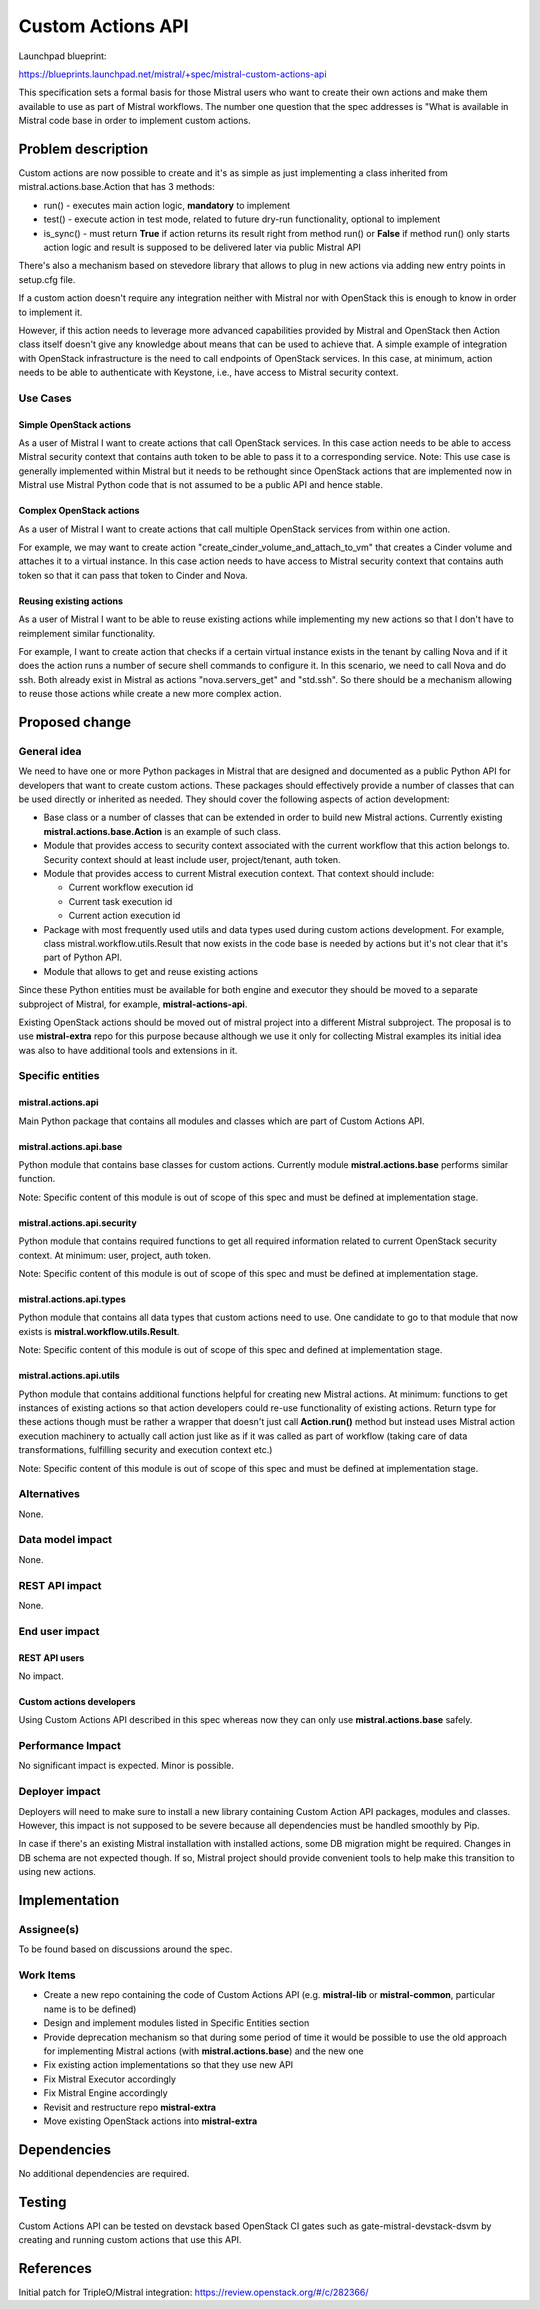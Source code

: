 ..
 This work is licensed under a Creative Commons Attribution 3.0 Unported
 License.

 http://creativecommons.org/licenses/by/3.0/legalcode

==================
Custom Actions API
==================

Launchpad blueprint:

https://blueprints.launchpad.net/mistral/+spec/mistral-custom-actions-api

This specification sets a formal basis for those Mistral users who want to
create their own actions and make them available to use as part of Mistral
workflows. The number one question that the spec addresses is "What is
available in Mistral code base in order to implement custom actions.


Problem description
===================

Custom actions are now possible to create and it's as simple as just
implementing a class inherited from mistral.actions.base.Action that
has 3 methods:

* run() - executes main action logic, **mandatory** to implement

* test() - execute action in test mode, related to future dry-run
  functionality, optional to implement

* is_sync() - must return **True** if action returns its result right from
  method run() or **False** if method run() only starts action logic and
  result is supposed to be delivered later via public Mistral API

There's also a mechanism based on stevedore library that allows to plug in
new actions via adding new entry points in setup.cfg file.

If a custom action doesn't require any integration neither with Mistral
nor with OpenStack this is enough to know in order to implement it.

However, if this action needs to leverage more advanced capabilities
provided by Mistral and OpenStack then Action class itself doesn't
give any knowledge about means that can be used to achieve that.
A simple example of integration with OpenStack infrastructure is the need
to call endpoints of OpenStack services. In this case, at minimum, action
needs to be able to authenticate with Keystone, i.e., have access to
Mistral security context.

Use Cases
---------

Simple OpenStack actions
^^^^^^^^^^^^^^^^^^^^^^^^
As a user of Mistral I want to create actions that call OpenStack services.
In this case action needs to be able to access Mistral security context
that contains auth token to be able to pass it to a corresponding service.
Note: This use case is generally implemented within Mistral but it needs
to be rethought since OpenStack actions that are implemented now in Mistral
use Mistral Python code that is not assumed to be a public API and hence
stable.

Complex OpenStack actions
^^^^^^^^^^^^^^^^^^^^^^^^^
As a user of Mistral I want to create actions that call multiple OpenStack
services from within one action.

For example, we may want to create action
"create_cinder_volume_and_attach_to_vm" that creates a Cinder volume and
attaches it to a virtual instance. In this case action needs to have access
to Mistral security context that contains auth token so that it can pass
that token to Cinder and Nova.

Reusing existing actions
^^^^^^^^^^^^^^^^^^^^^^^^

As a user of Mistral I want to be able to reuse existing actions while
implementing my new actions so that I don't have to reimplement similar
functionality.

For example, I want to create action that checks if a certain virtual
instance exists in the tenant by calling Nova and if it does the action
runs a number of secure shell commands to configure it. In this scenario,
we need to call Nova and do ssh. Both already exist in Mistral as actions
"nova.servers_get" and "std.ssh". So there should be a mechanism allowing
to reuse those actions while create a new more complex action.

Proposed change
===============

General idea
------------

We need to have one or more Python packages in Mistral that are designed
and documented as a public Python API for developers that want to create
custom actions. These packages should effectively provide a number of
classes that can be used directly or inherited as needed. They should
cover the following aspects of action development:

* Base class or a number of classes that can be extended in order to build
  new Mistral actions. Currently existing **mistral.actions.base.Action**
  is an example of such class.

* Module that provides access to security context associated with the
  current workflow that this action belongs to. Security context should
  at least include user, project/tenant, auth token.

* Module that provides access to current Mistral execution context. That
  context should include:

  * Current workflow execution id

  * Current task execution id

  * Current action execution id

* Package with most frequently used utils and data types used during
  custom actions development. For example, class
  mistral.workflow.utils.Result that now exists in the code base is
  needed by actions but it's not clear that it's part of Python API.

* Module that allows to get and reuse existing actions

Since these Python entities must be available for both engine and
executor they should be moved to a separate subproject of Mistral, for
example, **mistral-actions-api**.

Existing OpenStack actions should be moved out of mistral project into
a different Mistral subproject. The proposal is to use **mistral-extra**
repo for this purpose because although we use it only for collecting
Mistral examples its initial idea was also to have additional tools
and extensions in it.

Specific entities
-----------------

mistral.actions.api
^^^^^^^^^^^^^^^^^^^
Main Python package that contains all modules and classes which are part
of Custom Actions API.

mistral.actions.api.base
^^^^^^^^^^^^^^^^^^^^^^^^
Python module that contains base classes for custom actions. Currently
module **mistral.actions.base** performs similar function.

Note: Specific content of this module is out of scope of this spec and
must be defined at implementation stage.

mistral.actions.api.security
^^^^^^^^^^^^^^^^^^^^^^^^^^^^
Python module that contains required functions to get all required
information related to current OpenStack security context. At minimum:
user, project, auth token.

Note: Specific content of this module is out of scope of this spec and
must be defined at implementation stage.

mistral.actions.api.types
^^^^^^^^^^^^^^^^^^^^^^^^^
Python module that contains all data types that custom actions need to
use. One candidate to go to that module that now exists is
**mistral.workflow.utils.Result**.

Note: Specific content of this module is out of scope of this spec and
defined at implementation stage.

mistral.actions.api.utils
^^^^^^^^^^^^^^^^^^^^^^^^^
Python module that contains additional functions helpful for creating
new Mistral actions. At minimum: functions to get instances of existing
actions so that action developers could re-use functionality of existing
actions. Return type for these actions though must be rather a wrapper
that doesn't just call **Action.run()** method but instead uses Mistral
action execution machinery to actually call action just like as if it
was called as part of workflow (taking care of data transformations,
fulfilling security and execution context etc.)

Note: Specific content of this module is out of scope of this spec and
must be defined at implementation stage.

Alternatives
------------

None.

Data model impact
-----------------

None.

REST API impact
---------------

None.

End user impact
---------------

REST API users
^^^^^^^^^^^^^^
No impact.

Custom actions developers
^^^^^^^^^^^^^^^^^^^^^^^^^
Using Custom Actions API described in this spec whereas now they
can only use **mistral.actions.base** safely.

Performance Impact
------------------

No significant impact is expected. Minor is possible.

Deployer impact
---------------

Deployers will need to make sure to install a new library containing
Custom Action API packages, modules and classes. However, this impact
is not supposed to be severe because all dependencies must be handled
smoothly by Pip.

In case if there's an existing Mistral installation with installed
actions, some DB migration might be required. Changes in DB schema are
not expected though. If so, Mistral project should provide convenient
tools to help make this transition to using new actions.

Implementation
==============

Assignee(s)
-----------

To be found based on discussions around the spec.

Work Items
----------

* Create a new repo containing the code of Custom Actions API (e.g.
  **mistral-lib** or **mistral-common**, particular name is to be defined)
* Design and implement modules listed in Specific Entities section
* Provide deprecation mechanism so that during some period of time it
  would be possible to use the old approach for implementing Mistral
  actions (with **mistral.actions.base**) and the new one
* Fix existing action implementations so that they use new API
* Fix Mistral Executor accordingly
* Fix Mistral Engine accordingly
* Revisit and restructure repo **mistral-extra**
* Move existing OpenStack actions into **mistral-extra**


Dependencies
============

No additional dependencies are required.

Testing
=======

Custom Actions API can be tested on devstack based OpenStack CI gates
such as gate-mistral-devstack-dsvm by creating and running custom
actions that use this API.

References
==========

Initial patch for TripleO/Mistral integration:
https://review.openstack.org/#/c/282366/

